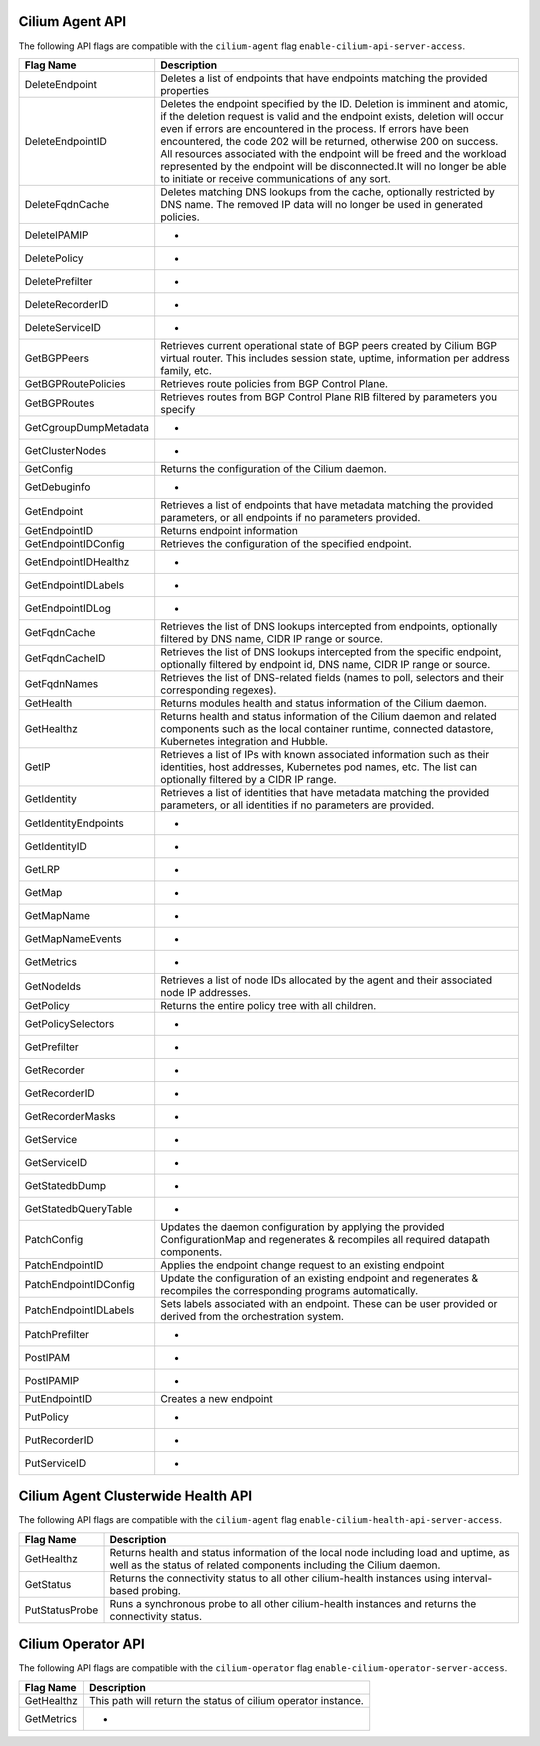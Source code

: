 .. <!-- This file was autogenerated via api-flaggen, do not edit manually-->

Cilium Agent API
================

The following API flags are compatible with the ``cilium-agent`` flag
``enable-cilium-api-server-access``.

===================== ====================
Flag Name             Description
===================== ====================
DeleteEndpoint        Deletes a list of endpoints that have endpoints matching the
                      provided properties
DeleteEndpointID      Deletes the endpoint specified by the ID. Deletion is
                      imminent and atomic, if the deletion request is valid and
                      the endpoint exists, deletion will occur even if errors are
                      encountered in the process. If errors have been encountered,
                      the code 202 will be returned, otherwise 200 on success. All
                      resources associated with the endpoint will be freed and the
                      workload represented by the endpoint will be disconnected.It
                      will no longer be able to initiate or receive communications
                      of any sort.
DeleteFqdnCache       Deletes matching DNS lookups from the cache, optionally
                      restricted by DNS name. The removed IP data will no longer
                      be used in generated policies.
DeleteIPAMIP          -
DeletePolicy          -
DeletePrefilter       -
DeleteRecorderID      -
DeleteServiceID       -
GetBGPPeers           Retrieves current operational state of BGP peers created by
                      Cilium BGP virtual router. This includes session state,
                      uptime, information per address family, etc.
GetBGPRoutePolicies   Retrieves route policies from BGP Control Plane.
GetBGPRoutes          Retrieves routes from BGP Control Plane RIB filtered by
                      parameters you specify
GetCgroupDumpMetadata -
GetClusterNodes       -
GetConfig             Returns the configuration of the Cilium daemon.
GetDebuginfo          -
GetEndpoint           Retrieves a list of endpoints that have metadata matching
                      the provided parameters, or all endpoints if no parameters
                      provided.
GetEndpointID         Returns endpoint information
GetEndpointIDConfig   Retrieves the configuration of the specified endpoint.
GetEndpointIDHealthz  -
GetEndpointIDLabels   -
GetEndpointIDLog      -
GetFqdnCache          Retrieves the list of DNS lookups intercepted from
                      endpoints, optionally filtered by DNS name, CIDR IP range or
                      source.
GetFqdnCacheID        Retrieves the list of DNS lookups intercepted from the
                      specific endpoint, optionally filtered by endpoint id, DNS
                      name, CIDR IP range or source.
GetFqdnNames          Retrieves the list of DNS-related fields (names to poll,
                      selectors and their corresponding regexes).
GetHealth             Returns modules health and status information of the Cilium
                      daemon.
GetHealthz            Returns health and status information of the Cilium daemon
                      and related components such as the local container runtime,
                      connected datastore, Kubernetes integration and Hubble.
GetIP                 Retrieves a list of IPs with known associated information
                      such as their identities, host addresses, Kubernetes pod
                      names, etc. The list can optionally filtered by a CIDR IP
                      range.
GetIdentity           Retrieves a list of identities that have metadata matching
                      the provided parameters, or all identities if no parameters
                      are provided.
GetIdentityEndpoints  -
GetIdentityID         -
GetLRP                -
GetMap                -
GetMapName            -
GetMapNameEvents      -
GetMetrics            -
GetNodeIds            Retrieves a list of node IDs allocated by the agent and
                      their associated node IP addresses.
GetPolicy             Returns the entire policy tree with all children.
GetPolicySelectors    -
GetPrefilter          -
GetRecorder           -
GetRecorderID         -
GetRecorderMasks      -
GetService            -
GetServiceID          -
GetStatedbDump        -
GetStatedbQueryTable  -
PatchConfig           Updates the daemon configuration by applying the provided
                      ConfigurationMap and regenerates & recompiles all required
                      datapath components.
PatchEndpointID       Applies the endpoint change request to an existing endpoint
PatchEndpointIDConfig Update the configuration of an existing endpoint and
                      regenerates & recompiles the corresponding programs
                      automatically.
PatchEndpointIDLabels Sets labels associated with an endpoint. These can be user
                      provided or derived from the orchestration system.
PatchPrefilter        -
PostIPAM              -
PostIPAMIP            -
PutEndpointID         Creates a new endpoint
PutPolicy             -
PutRecorderID         -
PutServiceID          -
===================== ====================

Cilium Agent Clusterwide Health API
===================================

The following API flags are compatible with the ``cilium-agent`` flag
``enable-cilium-health-api-server-access``.

===================== ====================
Flag Name             Description
===================== ====================
GetHealthz            Returns health and status information of the local node
                      including load and uptime, as well as the status of related
                      components including the Cilium daemon.
GetStatus             Returns the connectivity status to all other cilium-health
                      instances using interval-based probing.
PutStatusProbe        Runs a synchronous probe to all other cilium-health
                      instances and returns the connectivity status.
===================== ====================

Cilium Operator API
===================

The following API flags are compatible with the ``cilium-operator`` flag
``enable-cilium-operator-server-access``.

===================== ====================
Flag Name             Description
===================== ====================
GetHealthz            This path will return the status of cilium operator
                      instance.
GetMetrics            -
===================== ====================
